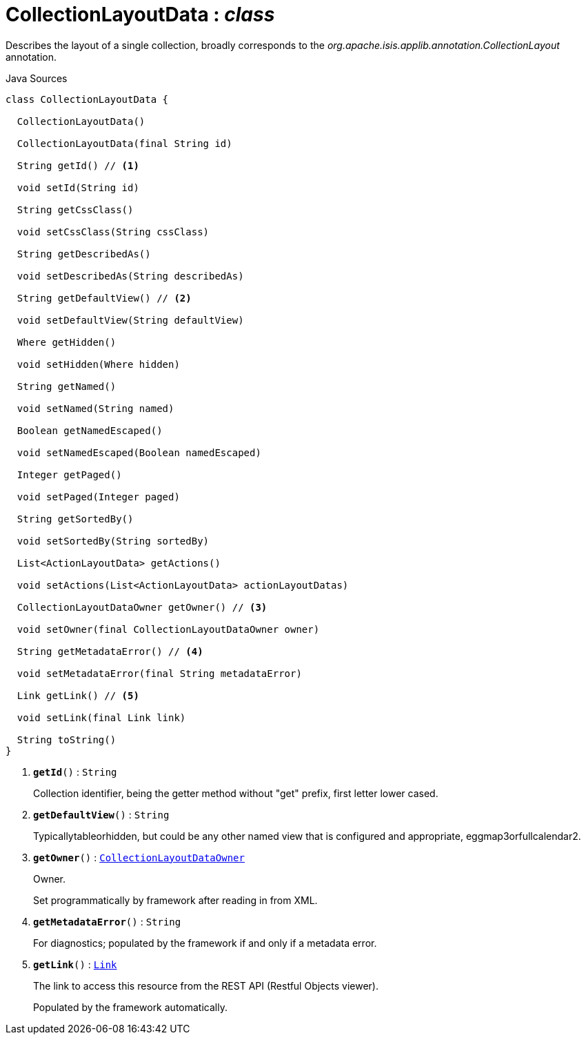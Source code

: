 = CollectionLayoutData : _class_
:Notice: Licensed to the Apache Software Foundation (ASF) under one or more contributor license agreements. See the NOTICE file distributed with this work for additional information regarding copyright ownership. The ASF licenses this file to you under the Apache License, Version 2.0 (the "License"); you may not use this file except in compliance with the License. You may obtain a copy of the License at. http://www.apache.org/licenses/LICENSE-2.0 . Unless required by applicable law or agreed to in writing, software distributed under the License is distributed on an "AS IS" BASIS, WITHOUT WARRANTIES OR  CONDITIONS OF ANY KIND, either express or implied. See the License for the specific language governing permissions and limitations under the License.

Describes the layout of a single collection, broadly corresponds to the _org.apache.isis.applib.annotation.CollectionLayout_ annotation.

.Java Sources
[source,java]
----
class CollectionLayoutData {

  CollectionLayoutData()

  CollectionLayoutData(final String id)

  String getId() // <.>

  void setId(String id)

  String getCssClass()

  void setCssClass(String cssClass)

  String getDescribedAs()

  void setDescribedAs(String describedAs)

  String getDefaultView() // <.>

  void setDefaultView(String defaultView)

  Where getHidden()

  void setHidden(Where hidden)

  String getNamed()

  void setNamed(String named)

  Boolean getNamedEscaped()

  void setNamedEscaped(Boolean namedEscaped)

  Integer getPaged()

  void setPaged(Integer paged)

  String getSortedBy()

  void setSortedBy(String sortedBy)

  List<ActionLayoutData> getActions()

  void setActions(List<ActionLayoutData> actionLayoutDatas)

  CollectionLayoutDataOwner getOwner() // <.>

  void setOwner(final CollectionLayoutDataOwner owner)

  String getMetadataError() // <.>

  void setMetadataError(final String metadataError)

  Link getLink() // <.>

  void setLink(final Link link)

  String toString()
}
----

<.> `[teal]#*getId*#()` : `String`
+
--
Collection identifier, being the getter method without "get" prefix, first letter lower cased.
--
<.> `[teal]#*getDefaultView*#()` : `String`
+
--
Typicallytableorhidden, but could be any other named view that is configured and appropriate, eggmap3orfullcalendar2.
--
<.> `[teal]#*getOwner*#()` : `xref:system:generated:index/applib/layout/component/CollectionLayoutDataOwner.adoc[CollectionLayoutDataOwner]`
+
--
Owner.

Set programmatically by framework after reading in from XML.
--
<.> `[teal]#*getMetadataError*#()` : `String`
+
--
For diagnostics; populated by the framework if and only if a metadata error.
--
<.> `[teal]#*getLink*#()` : `xref:system:generated:index/applib/layout/links/Link.adoc[Link]`
+
--
The link to access this resource from the REST API (Restful Objects viewer).

Populated by the framework automatically.
--

